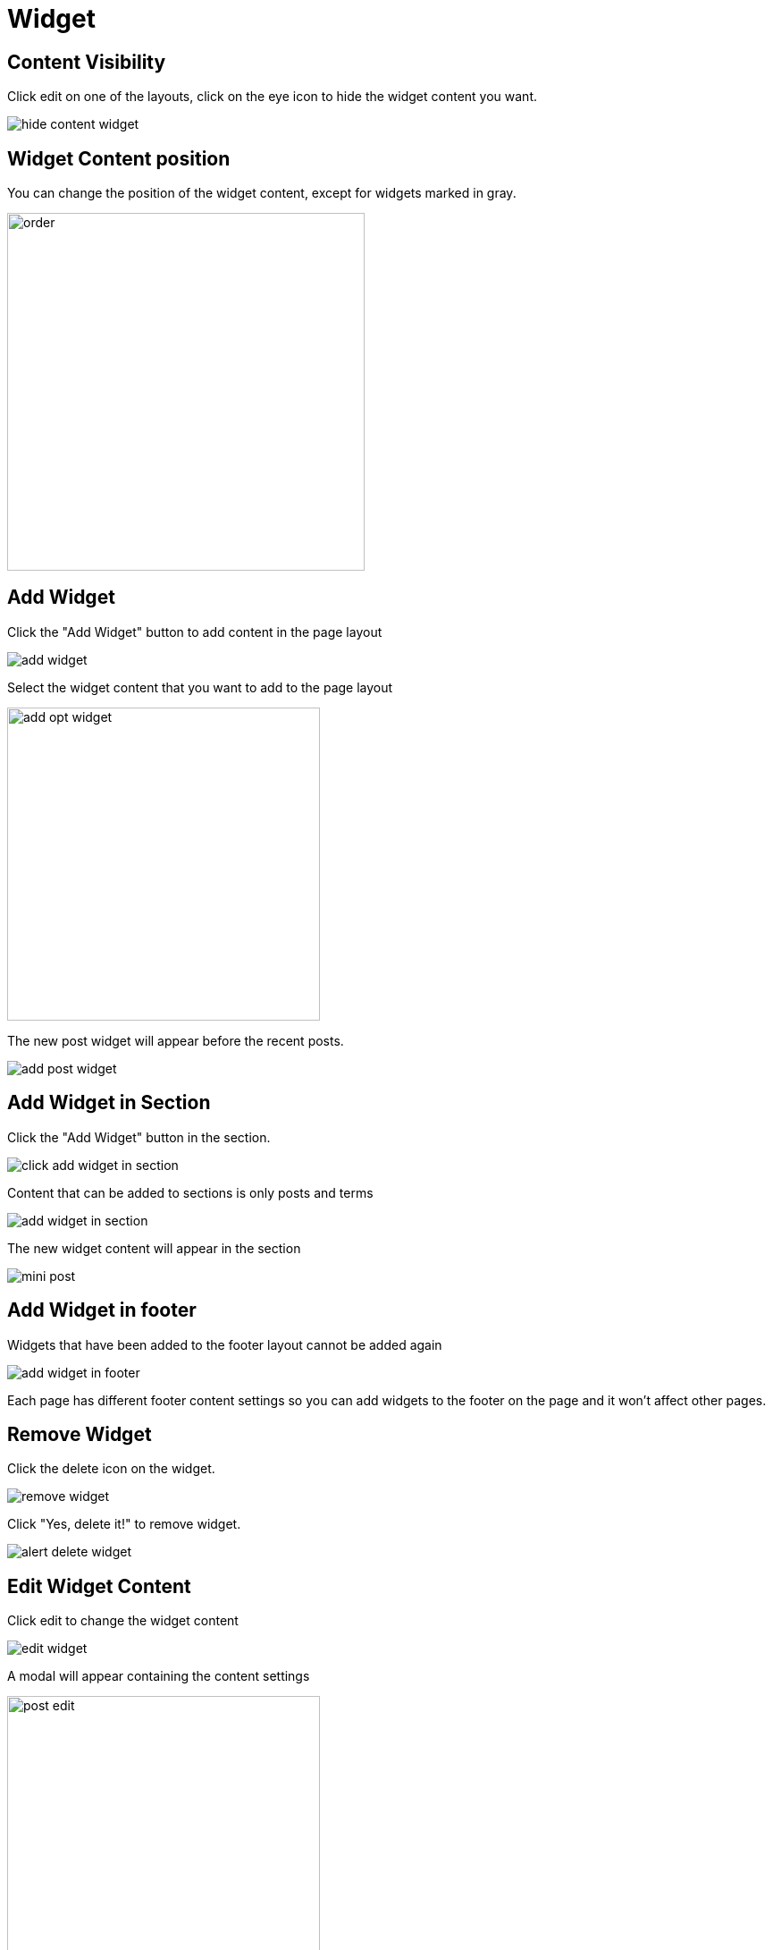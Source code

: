 = Widget

== Content Visibility

Click edit on one of the layouts, click on the eye icon to hide the widget content you want.

image::hide-content-widget.png[align=center]

== Widget Content position

You can change the position of the widget content, except for widgets marked in gray.

image::order.jpeg[align=center, width=400]

== Add Widget

Click the "Add Widget" button to add content in the page layout

image::add-widget.png[align=center]

Select the widget content that you want to add to the page layout

image::add-opt-widget.png[align=center, width=350]

The new post widget will appear before the recent posts.

image::add-post-widget.png[align=center]

== Add Widget in Section

Click the "Add Widget" button in the section.

image::click-add-widget-in-section.png[align=center]

Content that can be added to sections is only posts and terms

image::add-widget-in-section.png[align=center]

The new widget content will appear in the section

image::mini-post.png[align=center]

== Add Widget in footer

Widgets that have been added to the footer layout cannot be added again

image::add-widget-in-footer.png[align=center]

Each page has different footer content settings so you can add widgets to the footer on the page and it won't affect other pages.

== Remove Widget 

Click the delete icon on the widget.

image::remove-widget.png[align=center]

Click "Yes, delete it!" to remove widget.

image::alert-delete-widget.png[align=center]

== Edit Widget Content

Click edit to change the widget content

image::edit-widget.png[align=center]

A modal will appear containing the content settings

image::post-edit.png[align=center, width=350]
